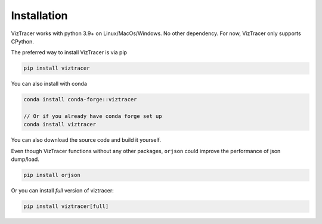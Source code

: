 Installation
============

VizTracer works with python 3.9+ on Linux/MacOs/Windows. No other dependency. For now, VizTracer only supports CPython.

The preferred way to install VizTracer is via pip

.. code-block::

    pip install viztracer

You can also install with conda

.. code-block::

    conda install conda-forge::viztracer

    // Or if you already have conda forge set up
    conda install viztracer


You can also download the source code and build it yourself.

Even though VizTracer functions without any other packages,
``orjson`` could improve the performance of json dump/load.

.. code-block::

    pip install orjson

Or you can install *full* version of viztracer:

.. code-block::

    pip install viztracer[full]
